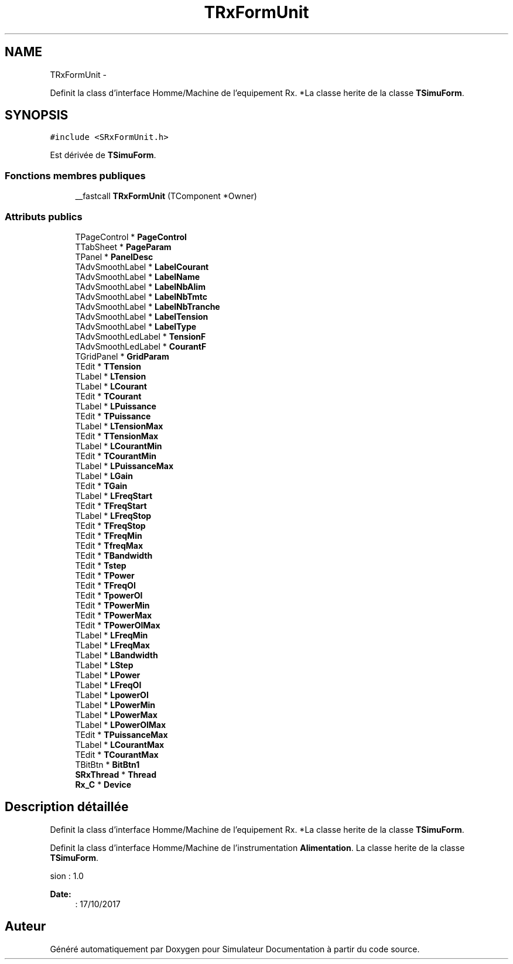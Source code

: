 .TH "TRxFormUnit" 3 "Mercredi Octobre 25 2017" "Simulateur Documentation" \" -*- nroff -*-
.ad l
.nh
.SH NAME
TRxFormUnit \- 
.PP
Definit la class d'interface Homme/Machine de l'equipement Rx\&. *La classe herite de la classe \fBTSimuForm\fP\&.  

.SH SYNOPSIS
.br
.PP
.PP
\fC#include <SRxFormUnit\&.h>\fP
.PP
Est dérivée de \fBTSimuForm\fP\&.
.SS "Fonctions membres publiques"

.in +1c
.ti -1c
.RI "__fastcall \fBTRxFormUnit\fP (TComponent *Owner)"
.br
.in -1c
.SS "Attributs publics"

.in +1c
.ti -1c
.RI "TPageControl * \fBPageControl\fP"
.br
.ti -1c
.RI "TTabSheet * \fBPageParam\fP"
.br
.ti -1c
.RI "TPanel * \fBPanelDesc\fP"
.br
.ti -1c
.RI "TAdvSmoothLabel * \fBLabelCourant\fP"
.br
.ti -1c
.RI "TAdvSmoothLabel * \fBLabelName\fP"
.br
.ti -1c
.RI "TAdvSmoothLabel * \fBLabelNbAlim\fP"
.br
.ti -1c
.RI "TAdvSmoothLabel * \fBLabelNbTmtc\fP"
.br
.ti -1c
.RI "TAdvSmoothLabel * \fBLabelNbTranche\fP"
.br
.ti -1c
.RI "TAdvSmoothLabel * \fBLabelTension\fP"
.br
.ti -1c
.RI "TAdvSmoothLabel * \fBLabelType\fP"
.br
.ti -1c
.RI "TAdvSmoothLedLabel * \fBTensionF\fP"
.br
.ti -1c
.RI "TAdvSmoothLedLabel * \fBCourantF\fP"
.br
.ti -1c
.RI "TGridPanel * \fBGridParam\fP"
.br
.ti -1c
.RI "TEdit * \fBTTension\fP"
.br
.ti -1c
.RI "TLabel * \fBLTension\fP"
.br
.ti -1c
.RI "TLabel * \fBLCourant\fP"
.br
.ti -1c
.RI "TEdit * \fBTCourant\fP"
.br
.ti -1c
.RI "TLabel * \fBLPuissance\fP"
.br
.ti -1c
.RI "TEdit * \fBTPuissance\fP"
.br
.ti -1c
.RI "TLabel * \fBLTensionMax\fP"
.br
.ti -1c
.RI "TEdit * \fBTTensionMax\fP"
.br
.ti -1c
.RI "TLabel * \fBLCourantMin\fP"
.br
.ti -1c
.RI "TEdit * \fBTCourantMin\fP"
.br
.ti -1c
.RI "TLabel * \fBLPuissanceMax\fP"
.br
.ti -1c
.RI "TLabel * \fBLGain\fP"
.br
.ti -1c
.RI "TEdit * \fBTGain\fP"
.br
.ti -1c
.RI "TLabel * \fBLFreqStart\fP"
.br
.ti -1c
.RI "TEdit * \fBTFreqStart\fP"
.br
.ti -1c
.RI "TLabel * \fBLFreqStop\fP"
.br
.ti -1c
.RI "TEdit * \fBTFreqStop\fP"
.br
.ti -1c
.RI "TEdit * \fBTFreqMin\fP"
.br
.ti -1c
.RI "TEdit * \fBTfreqMax\fP"
.br
.ti -1c
.RI "TEdit * \fBTBandwidth\fP"
.br
.ti -1c
.RI "TEdit * \fBTstep\fP"
.br
.ti -1c
.RI "TEdit * \fBTPower\fP"
.br
.ti -1c
.RI "TEdit * \fBTFreqOl\fP"
.br
.ti -1c
.RI "TEdit * \fBTpowerOl\fP"
.br
.ti -1c
.RI "TEdit * \fBTPowerMin\fP"
.br
.ti -1c
.RI "TEdit * \fBTPowerMax\fP"
.br
.ti -1c
.RI "TEdit * \fBTPowerOlMax\fP"
.br
.ti -1c
.RI "TLabel * \fBLFreqMin\fP"
.br
.ti -1c
.RI "TLabel * \fBLFreqMax\fP"
.br
.ti -1c
.RI "TLabel * \fBLBandwidth\fP"
.br
.ti -1c
.RI "TLabel * \fBLStep\fP"
.br
.ti -1c
.RI "TLabel * \fBLPower\fP"
.br
.ti -1c
.RI "TLabel * \fBLFreqOl\fP"
.br
.ti -1c
.RI "TLabel * \fBLpowerOl\fP"
.br
.ti -1c
.RI "TLabel * \fBLPowerMin\fP"
.br
.ti -1c
.RI "TLabel * \fBLPowerMax\fP"
.br
.ti -1c
.RI "TLabel * \fBLPowerOlMax\fP"
.br
.ti -1c
.RI "TEdit * \fBTPuissanceMax\fP"
.br
.ti -1c
.RI "TLabel * \fBLCourantMax\fP"
.br
.ti -1c
.RI "TEdit * \fBTCourantMax\fP"
.br
.ti -1c
.RI "TBitBtn * \fBBitBtn1\fP"
.br
.ti -1c
.RI "\fBSRxThread\fP * \fBThread\fP"
.br
.ti -1c
.RI "\fBRx_C\fP * \fBDevice\fP"
.br
.in -1c
.SH "Description détaillée"
.PP 
Definit la class d'interface Homme/Machine de l'equipement Rx\&. *La classe herite de la classe \fBTSimuForm\fP\&. 

Definit la class d'interface Homme/Machine de l'instrumentation \fBAlimentation\fP\&. La classe herite de la classe \fBTSimuForm\fP\&.
.PP
.PP
.nf
 \version : 1.0
.fi
.PP
 
.PP
\fBDate:\fP
.RS 4
: 17/10/2017 
.RE
.PP


.SH "Auteur"
.PP 
Généré automatiquement par Doxygen pour Simulateur Documentation à partir du code source\&.
